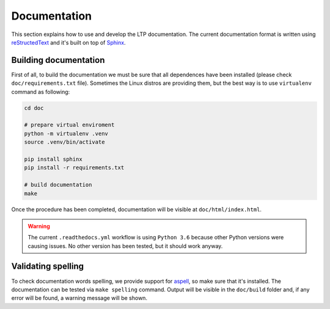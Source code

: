.. SPDX-License-Identifier: GPL-2.0-or-later

Documentation
=============

This section explains how to use and develop the LTP documentation. The current
documentation format is written using
`reStructedText <https://www.sphinx-doc.org/en/master/usage/restructuredtext/index.html>`_
and it's built on top of `Sphinx <https://www.sphinx-doc.org/en/master/>`_.

Building documentation
~~~~~~~~~~~~~~~~~~~~~~

First of all, to build the documentation we must be sure that all dependences
have been installed (please check ``doc/requirements.txt`` file). Sometimes the
Linux distros are providing them, but the best way is to use ``virtualenv``
command as following:

.. code-block:: bash

    cd doc

    # prepare virtual enviroment
    python -m virtualenv .venv
    source .venv/bin/activate

    pip install sphinx
    pip install -r requirements.txt

    # build documentation
    make

Once the procedure has been completed, documentation will be visible at
``doc/html/index.html``.

.. warning::

    The current ``.readthedocs.yml`` workflow is using ``Python 3.6`` because
    other Python versions were causing issues. No other version has been tested,
    but it should work anyway.

Validating spelling
~~~~~~~~~~~~~~~~~~~

To check documentation words spelling, we provide support for
`aspell <http://aspell.net/>`_, so make sure that it's installed. The
documentation can be tested via ``make spelling`` command. Output will be
visible in the ``doc/build`` folder and, if any error will be found, a warning
message will be shown.
